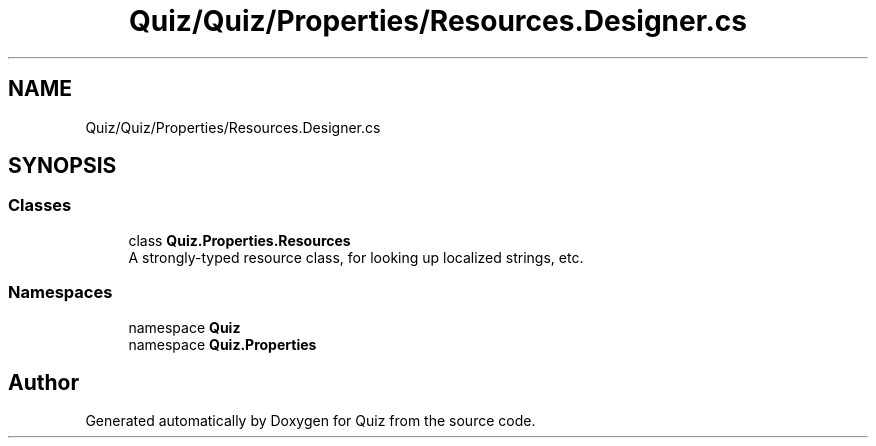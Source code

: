 .TH "Quiz/Quiz/Properties/Resources.Designer.cs" 3 "Sun Jun 30 2019" "Quiz" \" -*- nroff -*-
.ad l
.nh
.SH NAME
Quiz/Quiz/Properties/Resources.Designer.cs
.SH SYNOPSIS
.br
.PP
.SS "Classes"

.in +1c
.ti -1c
.RI "class \fBQuiz\&.Properties\&.Resources\fP"
.br
.RI "A strongly-typed resource class, for looking up localized strings, etc\&. "
.in -1c
.SS "Namespaces"

.in +1c
.ti -1c
.RI "namespace \fBQuiz\fP"
.br
.ti -1c
.RI "namespace \fBQuiz\&.Properties\fP"
.br
.in -1c
.SH "Author"
.PP 
Generated automatically by Doxygen for Quiz from the source code\&.
